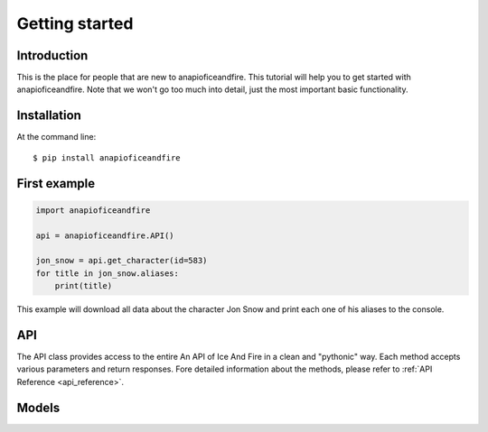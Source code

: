 .. _getting_started:


***************
Getting started
***************

Introduction
============

This is the place for people that are new to anapioficeandfire. This tutorial will help you to get started with anapioficeandfire. Note that we won't go too much
into detail, just the most important basic functionality.

Installation
============

At the command line::

    $ pip install anapioficeandfire

First example
============

.. code-block :: python

   import anapioficeandfire

   api = anapioficeandfire.API()

   jon_snow = api.get_character(id=583)
   for title in jon_snow.aliases:
       print(title)

This example will download all data about the character Jon Snow and print each one of his aliases to the console.

API
============
The API class provides access to the entire An API of Ice And Fire in a clean and "pythonic" way. Each method accepts various parameters and return responses. Fore detailed information about the methods, please refer to :ref:`API Reference <api_reference>`.

Models
============
